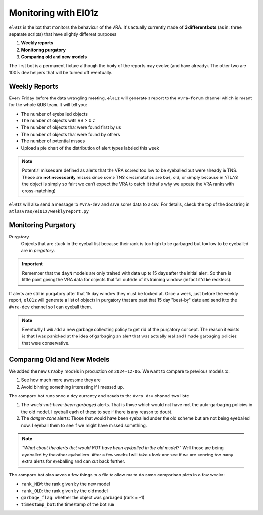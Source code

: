Monitoring with El01z
===================

``el01z`` is the bot that monitors the behaviour of the VRA.
It's actually currently made of **3 different bots** (as in: three separate scripts)
that have slightly different purposes

1. **Weekly reports**
2. **Monitoring purgatory**
3. **Comparing old and new models**

The first bot is a permanent fixture although the body of the reports
may evolve (and have already).
The other two are 100% dev helpers that will be turned off eventually.

Weekly Reports
--------------------
Every Friday before the data wrangling meeting, ``el01z`` will generate a report
to the ``#vra-forum`` channel which is meant for the whole QUB team.
It will tell you:

- The number of eyeballed objects
- The number of objects with RB > 0.2
- The number of objects that were found first by us
- The number of objects that were found by others
- The number of potential misses
- Upload a pie chart of the distribution of alert types labeled this week

.. note::
   Potential misses are defined as alerts that the VRA scored too low to be eyeballed
   but were already in TNS. These are **not necessarily** misses since some
   TNS crossmatches are bad, old, or simply because in ATLAS the object
   is simply so faint we can't expect the VRA to catch it (that's why we update
   the VRA ranks with cross-matching).

``el01z`` will also send a message to ``#vra-dev`` and save some data to
a csv. For details, check the top of the docstring in
``atlasvras/el01z/weeklyreport.py``


Monitoring Purgatory
-------------------------

Purgatory
   Objects that are stuck in the eyeball list because their rank is too high to be
   garbaged but too low to be eyeballed are in *purgatory*.

.. important::
   Remember that the ``dayN`` models are only trained with data up to
   15 days after the initial alert. So there is little point giving the VRA data
   for objects that fall outside of its training window (in fact it'd be reckless).

If alerts are still in purgatory after that 15 day window they must be looked at.
Once a week, just before the weekly report, ``el01z`` will generate a list of
objects in purgatory that are past that 15 day "best-by" date
and send it to the ``#vra-dev`` channel so I can eyeball them.

.. note::
   Eventually I *will* add a new garbage collecting policy to get rid of the
   purgatory concept. The reason it exists is that I was panicked at the idea
   of garbaging an alert that was actually real and I made garbaging policies
   that were conservative.


Comparing Old and New Models
------------------------------------

We added the new ``Crabby`` models in production on ``2024-12-06``.
We want to compare to previous models to:

1. See how much more awesome they are
2. Avoid binning something interesting if I messed up.

The compare-bot runs once a day currently and sends to the
``#vra-dev`` channel two lists:

1. The *would-not-have-been-garbaged* alerts. That is those which
   would not have met the auto-garbaging policies in the old model.
   I eyeball each of these to see if there is any reason to doubt.

2. The *danger-zone* alerts: Those that would have been eyeballed
   under the old scheme but are not being eyeballed now. I eyeball them
   to see if we might have missed something.

.. note::
   *"What about the alerts that would NOT have been eyeballed in the old model?"*
   Well those are being eyeballed by the other eyeballers. After a few weeks I
   will take a look and see if we are sending too many extra alerts for eyeballing and
   can cut back further.

The compare-bot also saves a few things to a  file to allow me to do some
comparison plots in a few weeks:

- ``rank_NEW``: the rank given by the new model
- ``rank_OLD``: the rank given by the old model
- ``garbage_flag``: whether the object was garbaged (rank = -1)
- ``timestamp_bot``: the timestamp of the bot run